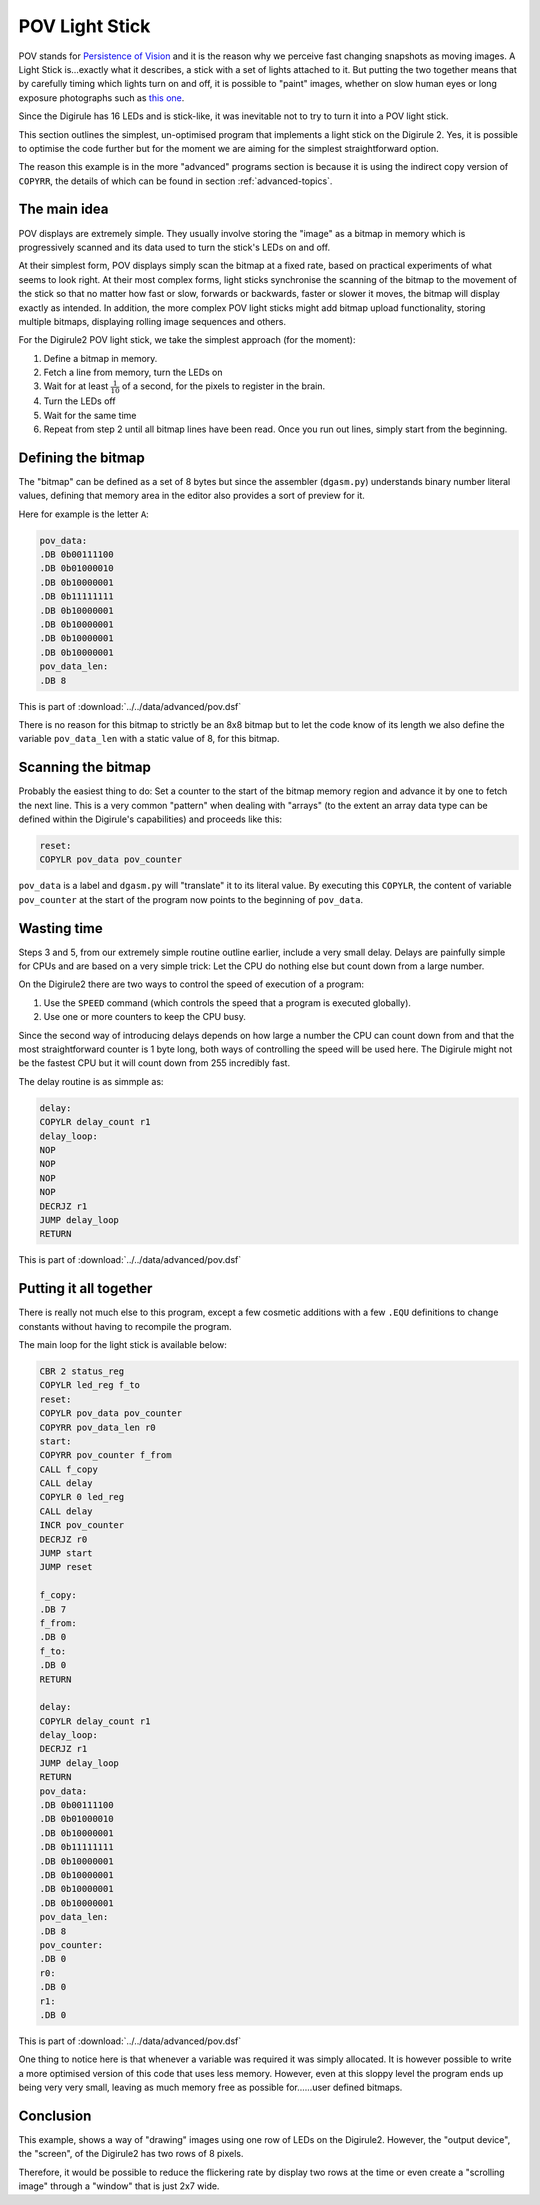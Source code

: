 .. _pov_light_stick:

POV Light Stick
===============

POV stands for `Persistence of Vision <https://en.wikipedia.org/wiki/Persistence_of_vision>`_ and it is the reason why 
we perceive fast changing snapshots as moving images. A Light Stick is...exactly what it describes, a stick with a 
set of lights attached to it.  But putting the two together means that by carefully timing which lights turn on and 
off, it is possible to "paint" images, whether on slow human eyes or long exposure photographs such as `this 
one <https://www.kickstarter.com/projects/700404819/trickstick>`_.

Since the Digirule has 16 LEDs and is stick-like, it was inevitable not to try to turn it into a POV light stick. 

This section outlines the simplest, un-optimised program that implements a light stick on the Digirule 2. Yes, it is 
possible to optimise the code further but for the moment we are aiming for the simplest straightforward option.

The reason this example is in the more "advanced" programs section is because it is using the indirect copy version of
``COPYRR``, the details of which can be found in section :ref:`advanced-topics`.

The main idea
-------------

POV displays are extremely simple. They usually involve storing the "image" as a bitmap in memory which is progressively
scanned and its data used to turn the stick's LEDs on and off.

At their simplest form, POV displays simply scan the bitmap at a fixed rate, based on practical experiments of what 
seems to look right. At their most complex forms, light sticks synchronise the scanning of the bitmap to the movement 
of the stick so that no matter how fast or slow, forwards or backwards, faster or slower it moves, the bitmap will 
display exactly as intended. In addition, the more complex POV light sticks might add bitmap upload functionality, 
storing multiple bitmaps, displaying rolling image sequences and others.

For the Digirule2 POV light stick, we take the simplest approach (for the moment):

#. Define a bitmap in memory.
#. Fetch a line from memory, turn the LEDs on
#. Wait for at least :math:`\frac{1}{10}` of a second, for the pixels to register in the brain.
#. Turn the LEDs off
#. Wait for the same time
#. Repeat from step 2 until all bitmap lines have been read. Once you run out lines, simply start from the beginning.


Defining the bitmap
------------------- 

The "bitmap" can be defined as a set of 8 bytes but since the assembler (``dgasm.py``) understands binary number 
literal values, defining that memory area in the editor also provides a sort of preview for it. 

Here for example is the letter ``A``:

.. code::

    pov_data:
    .DB 0b00111100
    .DB 0b01000010
    .DB 0b10000001
    .DB 0b11111111
    .DB 0b10000001
    .DB 0b10000001
    .DB 0b10000001
    .DB 0b10000001
    pov_data_len:
    .DB 8
    
This is part of :download:`../../data/advanced/pov.dsf`

There is no reason for this bitmap to strictly be an 8x8 bitmap but to let the code know of its length we also define 
the variable ``pov_data_len`` with a static value of 8, for this bitmap.


Scanning the bitmap
-------------------

Probably the easiest thing to do: Set a counter to the start of the bitmap memory region and advance it by one 
to fetch the next line. This is a very common "pattern" when dealing with "arrays" (to the extent an array data type 
can be defined within the Digirule's capabilities) and proceeds like this:

.. code::

    reset:
    COPYLR pov_data pov_counter

``pov_data`` is a label and ``dgasm.py`` will "translate" it to its literal value. By executing this ``COPYLR``, the 
content of variable ``pov_counter`` at the start of the program now points to the beginning of ``pov_data``.


Wasting time
------------

Steps 3 and 5, from our extremely simple routine outline earlier, include a very small delay. Delays are painfully 
simple for CPUs and are based on a very simple trick: Let the CPU do nothing else but count down from a large number.

On the Digirule2 there are two ways to control the speed of execution of a program:

#. Use the ``SPEED`` command (which controls the speed that a program is executed globally).
#. Use one or more counters to keep the CPU busy.

Since the second way of introducing delays depends on how large a number the CPU can count down from and that the 
most straightforward counter is 1 byte long, both ways of controlling the speed will be used here. The Digirule might 
not be the fastest CPU but it will count down from 255 incredibly fast.

The delay routine is as simmple as:

.. code::

    delay:
    COPYLR delay_count r1
    delay_loop:
    NOP
    NOP
    NOP
    NOP
    DECRJZ r1
    JUMP delay_loop
    RETURN


This is part of :download:`../../data/advanced/pov.dsf`


Putting it all together
-----------------------

There is really not much else to this program, except a few cosmetic additions with a few ``.EQU`` definitions to change
constants without having to recompile the program.

The main loop for the light stick is available below:


.. code::

    CBR 2 status_reg
    COPYLR led_reg f_to
    reset:
    COPYLR pov_data pov_counter
    COPYRR pov_data_len r0
    start:
    COPYRR pov_counter f_from
    CALL f_copy
    CALL delay
    COPYLR 0 led_reg
    CALL delay
    INCR pov_counter
    DECRJZ r0
    JUMP start
    JUMP reset

    f_copy:
    .DB 7
    f_from:
    .DB 0
    f_to:
    .DB 0
    RETURN

    delay:
    COPYLR delay_count r1
    delay_loop:
    DECRJZ r1
    JUMP delay_loop
    RETURN
    pov_data:
    .DB 0b00111100
    .DB 0b01000010
    .DB 0b10000001
    .DB 0b11111111
    .DB 0b10000001
    .DB 0b10000001
    .DB 0b10000001
    .DB 0b10000001
    pov_data_len:
    .DB 8
    pov_counter:
    .DB 0
    r0:
    .DB 0
    r1:
    .DB 0

This is part of :download:`../../data/advanced/pov.dsf`


One thing to notice here is that whenever a variable was required it was simply allocated. It is however possible to 
write a more optimised version of this code that uses less memory. However, even at this sloppy level the program 
ends up being very very small, leaving as much memory free as possible for......user defined bitmaps.


Conclusion
----------

This example, shows a way of "drawing" images using one row of LEDs on the Digirule2. However, the "output device", 
the "screen", of the Digirule2 has two rows of 8 pixels.

Therefore, it would be possible to reduce the flickering rate by display two rows at the time or even create a 
"scrolling image" through a "window" that is just 2x7 wide. 
